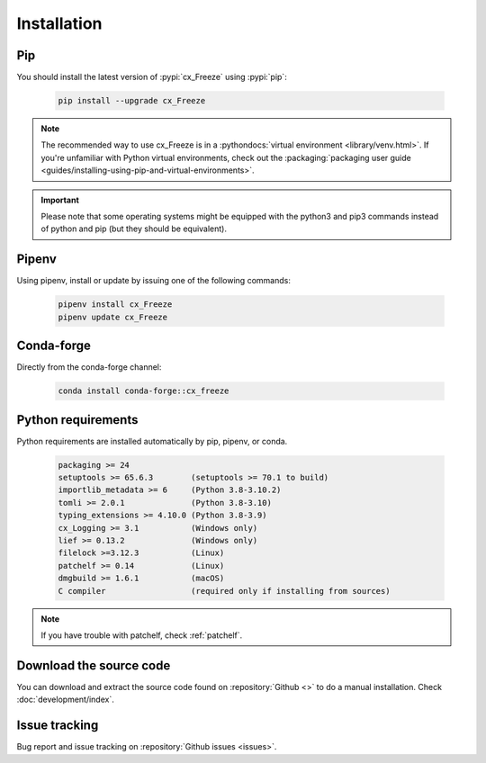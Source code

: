 
Installation
============

Pip
---

You should install the latest version of :pypi:`cx_Freeze` using :pypi:`pip`:

  .. code-block:: console

    pip install --upgrade cx_Freeze

.. note::
  The recommended way to use cx_Freeze is in a
  :pythondocs:`virtual environment <library/venv.html>`.
  If you're unfamiliar with Python virtual environments, check out the
  :packaging:`packaging user guide <guides/installing-using-pip-and-virtual-environments>`.

.. important::
  Please note that some operating systems might be equipped with the python3
  and pip3 commands instead of python and pip (but they should be equivalent).

Pipenv
------

Using pipenv, install or update by issuing one of the following commands:

  .. code-block:: console

    pipenv install cx_Freeze
    pipenv update cx_Freeze

Conda-forge
-----------

Directly from the conda-forge channel:

  .. code-block:: console

    conda install conda-forge::cx_freeze

.. seealso:: `cx_freeze-feedstock
   <https://github.com/conda-forge/cx_freeze-feedstock#installing-cx_freeze>`_.

Python requirements
-------------------

Python requirements are installed automatically by pip, pipenv, or conda.

  .. code-block:: console

   packaging >= 24
   setuptools >= 65.6.3        (setuptools >= 70.1 to build)
   importlib_metadata >= 6     (Python 3.8-3.10.2)
   tomli >= 2.0.1              (Python 3.8-3.10)
   typing_extensions >= 4.10.0 (Python 3.8-3.9)
   cx_Logging >= 3.1           (Windows only)
   lief >= 0.13.2              (Windows only)
   filelock >=3.12.3           (Linux)
   patchelf >= 0.14            (Linux)
   dmgbuild >= 1.6.1           (macOS)
   C compiler                  (required only if installing from sources)

.. note:: If you have trouble with patchelf, check :ref:`patchelf`.

Download the source code
------------------------

You can download and extract the source code found on :repository:`Github <>`
to do a manual installation. Check :doc:`development/index`.

Issue tracking
--------------

Bug report and issue tracking on :repository:`Github issues <issues>`.
